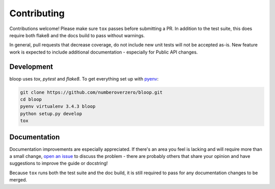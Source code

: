 Contributing
============

Contributions welcome!  Please make sure ``tox`` passes before submitting a PR.
In addition to the test suite, this does require both flake8 and the docs build
to pass without warnings.

In general, pull requests that decrease coverage, do not include new unit
tests will not be accepted as-is.  New feature work is expected to include
additional documentation - especially for Public API changes.

Development
-----------
bloop uses `tox`, `pytest` and `flake8`.  To get everything set up with pyenv_:

.. code-block:: python

    git clone https://github.com/numberoverzero/bloop.git
    cd bloop
    pyenv virtualenv 3.4.3 bloop
    python setup.py develop
    tox

Documentation
-------------

Documentation improvements are especially appreciated.  If there's an area you
feel is lacking and will require more than a small change, `open an issue`_ to
discuss the problem - there are probably others that share your opinion and
have suggestions to improve the guide or docstring!

Because ``tox`` runs both the test suite and the doc build, it is still
required to pass for any documentation changes to be merged.

.. _pyenv: https://github.com/yyuu/pyenv
.. _open an issue: https://github.com/numberoverzero/bloop/issues/new

